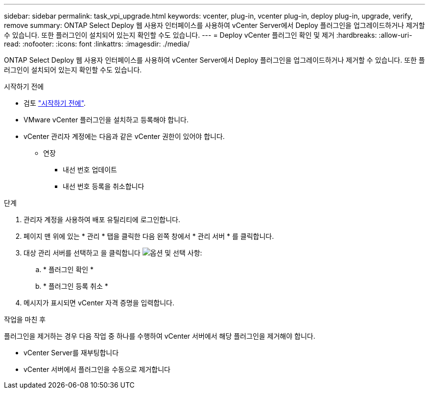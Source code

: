 ---
sidebar: sidebar 
permalink: task_vpi_upgrade.html 
keywords: vcenter, plug-in, vcenter plug-in, deploy plug-in, upgrade, verify, remove 
summary: ONTAP Select Deploy 웹 사용자 인터페이스를 사용하여 vCenter Server에서 Deploy 플러그인을 업그레이드하거나 제거할 수 있습니다. 또한 플러그인이 설치되어 있는지 확인할 수도 있습니다. 
---
= Deploy vCenter 플러그인 확인 및 제거
:hardbreaks:
:allow-uri-read: 
:nofooter: 
:icons: font
:linkattrs: 
:imagesdir: ./media/


[role="lead"]
ONTAP Select Deploy 웹 사용자 인터페이스를 사용하여 vCenter Server에서 Deploy 플러그인을 업그레이드하거나 제거할 수 있습니다. 또한 플러그인이 설치되어 있는지 확인할 수도 있습니다.

.시작하기 전에
* 검토 link:concept_vpi_manage_before.html["시작하기 전에"].
* VMware vCenter 플러그인을 설치하고 등록해야 합니다.
* vCenter 관리자 계정에는 다음과 같은 vCenter 권한이 있어야 합니다.
+
** 연장
+
*** 내선 번호 업데이트
*** 내선 번호 등록을 취소합니다






.단계
. 관리자 계정을 사용하여 배포 유틸리티에 로그인합니다.
. 페이지 맨 위에 있는 * 관리 * 탭을 클릭한 다음 왼쪽 창에서 * 관리 서버 * 를 클릭합니다.
. 대상 관리 서버를 선택하고 을 클릭합니다 image:icon_kebab.gif["옵션"] 및 선택 사항:
+
.. * 플러그인 확인 *
.. * 플러그인 등록 취소 *


. 메시지가 표시되면 vCenter 자격 증명을 입력합니다.


.작업을 마친 후
플러그인을 제거하는 경우 다음 작업 중 하나를 수행하여 vCenter 서버에서 해당 플러그인을 제거해야 합니다.

* vCenter Server를 재부팅합니다
* vCenter 서버에서 플러그인을 수동으로 제거합니다

